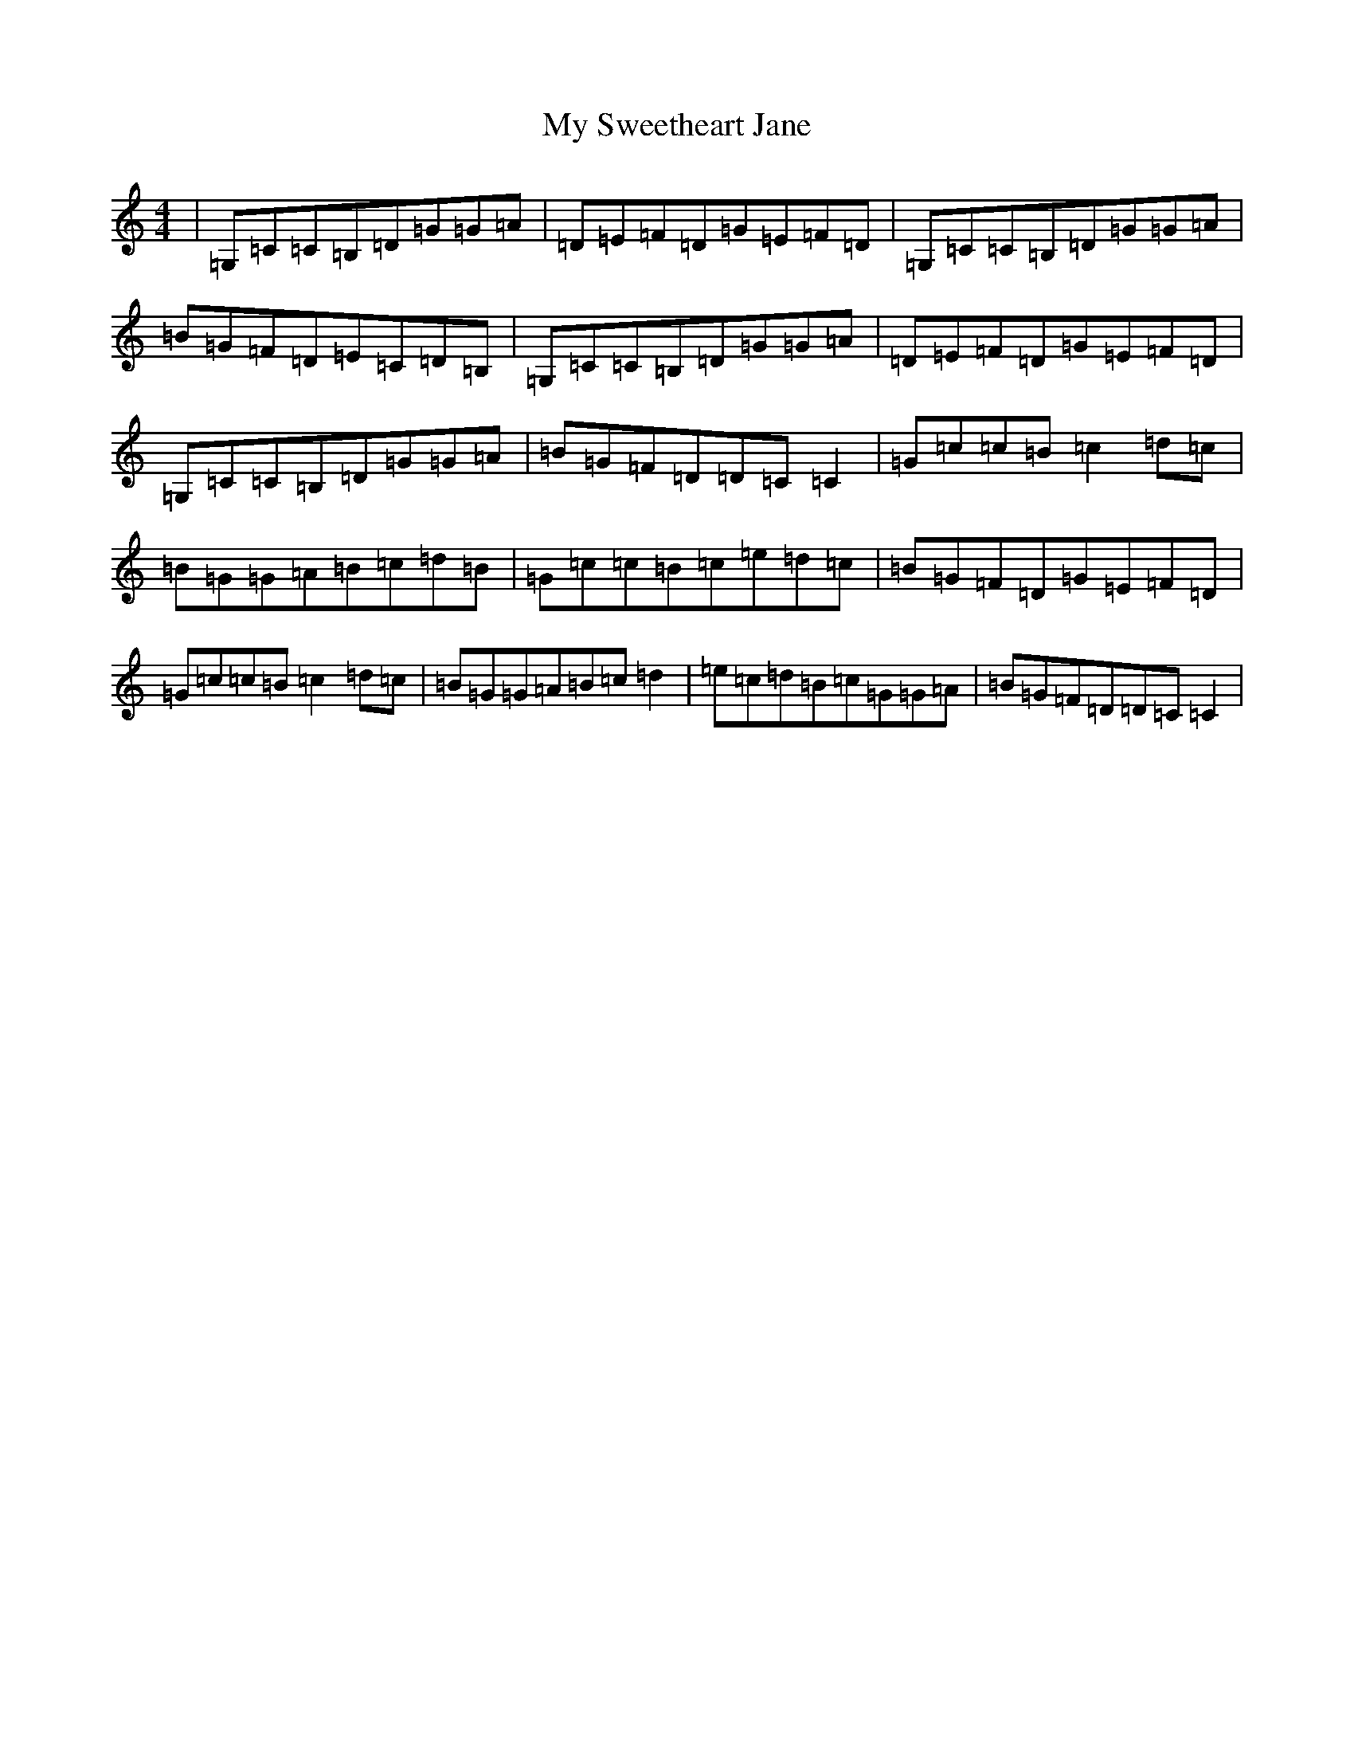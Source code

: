 X: 15192
T: My Sweetheart Jane
S: https://thesession.org/tunes/1547#setting1547
R: reel
M:4/4
L:1/8
K: C Major
|=G,=C=C=B,=D=G=G=A|=D=E=F=D=G=E=F=D|=G,=C=C=B,=D=G=G=A|=B=G=F=D=E=C=D=B,|=G,=C=C=B,=D=G=G=A|=D=E=F=D=G=E=F=D|=G,=C=C=B,=D=G=G=A|=B=G=F=D=D=C=C2|=G=c=c=B=c2=d=c|=B=G=G=A=B=c=d=B|=G=c=c=B=c=e=d=c|=B=G=F=D=G=E=F=D|=G=c=c=B=c2=d=c|=B=G=G=A=B=c=d2|=e=c=d=B=c=G=G=A|=B=G=F=D=D=C=C2|